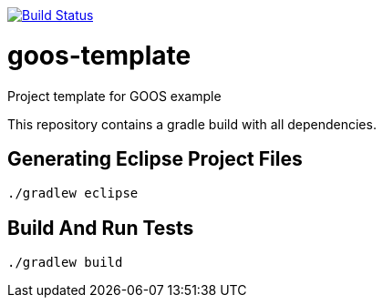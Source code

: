 :project-full-path: toshovski/auction-sniper
:github-branch: master

image:http://img.shields.io/travis/{project-full-path}/{github-branch}.svg["Build Status", link="https://travis-ci.org/{project-full-path}"] 

= goos-template

Project template for GOOS example

This repository contains a gradle build with all dependencies.

== Generating Eclipse Project Files

 ./gradlew eclipse

== Build And Run Tests

  ./gradlew build
